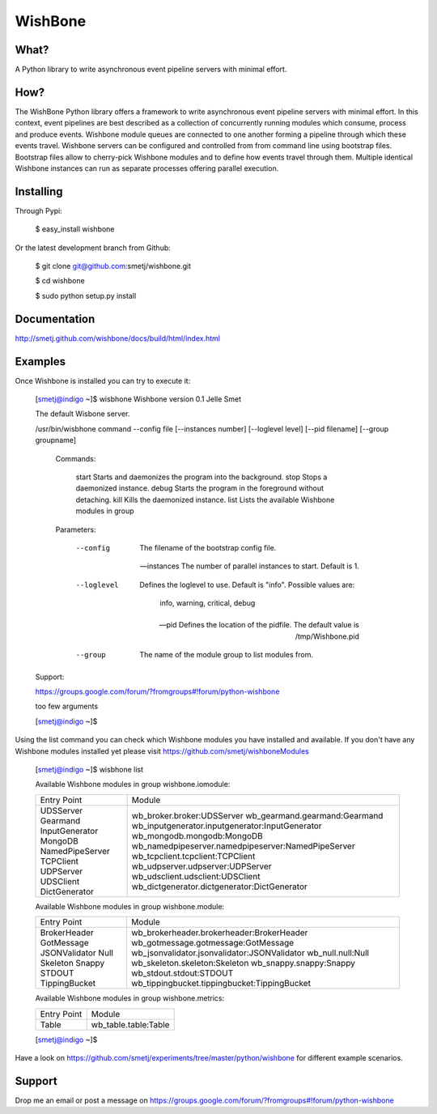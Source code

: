 WishBone
========

What?
-----

A Python library to write asynchronous event pipeline servers with minimal
effort.

How?
----

The WishBone Python library offers a framework to write asynchronous event
pipeline servers with minimal effort.  In this context, event pipelines are
best described as a collection of concurrently running modules which consume,
process and produce events. Wishbone module queues are connected to one
another forming a pipeline through which these events travel.  Wishbone
servers can be configured and controlled from from command line using
bootstrap files. Bootstrap files allow to cherry-pick Wishbone modules and to
define how events travel through them.  Multiple identical Wishbone instances
can run as separate processes offering parallel execution.

Installing
----------

Through Pypi:

	$ easy_install wishbone

Or the latest development branch from Github:

	$ git clone git@github.com:smetj/wishbone.git

	$ cd wishbone

	$ sudo python setup.py install


Documentation
-------------
http://smetj.github.com/wishbone/docs/build/html/index.html


Examples
--------

Once Wishbone is installed you can try to execute it:


	[smetj@indigo ~]$ wisbhone
	Wishbone version 0.1                                          	Jelle Smet

	The default Wisbone server.

	/usr/bin/wisbhone command --config file [--instances number] [--loglevel level] [--pid filename] [--group groupname]


	        Commands:

	            start           Starts and daemonizes the program into the background.
	            stop            Stops a daemonized instance.
	            debug           Starts the program in the foreground without detaching.
	            kill            Kills the daemonized instance.
	            list            Lists the available Wishbone modules in group

	        Parameters:

	            --config        The filename of the bootstrap config file.

	            --instances     The number of parallel instances to start. Default is 1.

	            --loglevel      Defines the loglevel to use. Default is "info".
	                            Possible values are:
	                                info, warning, critical, debug

	            --pid           Defines the location of the pidfile.
	                            The default value is /tmp/Wishbone.pid

	            --group         The name of the module group to list modules from.


	Support:

	https://groups.google.com/forum/?fromgroups#!forum/python-wishbone

	too few arguments

	[smetj@indigo ~]$


Using the list command you can check which Wishbone modules you have installed
and available. If you don't have any Wishbone modules installed yet please
visit https://github.com/smetj/wishboneModules

	[smetj@indigo ~]$ wisbhone list

	Available Wishbone modules in group wishbone.iomodule:

	+-----------------+----------------------------------------------------+
	| Entry Point     | Module                                             |
	+-----------------+----------------------------------------------------+
	| UDSServer       | wb_broker.broker:UDSServer                         |
	| Gearmand        | wb_gearmand.gearmand:Gearmand                      |
	| InputGenerator  | wb_inputgenerator.inputgenerator:InputGenerator    |
	| MongoDB         | wb_mongodb.mongodb:MongoDB                         |
	| NamedPipeServer | wb_namedpipeserver.namedpipeserver:NamedPipeServer |
	| TCPClient       | wb_tcpclient.tcpclient:TCPClient                   |
	| UDPServer       | wb_udpserver.udpserver:UDPServer                   |
	| UDSClient       | wb_udsclient.udsclient:UDSClient                   |
	| DictGenerator   | wb_dictgenerator.dictgenerator:DictGenerator       |
	+-----------------+----------------------------------------------------+

	Available Wishbone modules in group wishbone.module:

	+---------------+----------------------------------------------+
	| Entry Point   | Module                                       |
	+---------------+----------------------------------------------+
	| BrokerHeader  | wb_brokerheader.brokerheader:BrokerHeader    |
	| GotMessage    | wb_gotmessage.gotmessage:GotMessage          |
	| JSONValidator | wb_jsonvalidator.jsonvalidator:JSONValidator |
	| Null          | wb_null.null:Null                            |
	| Skeleton      | wb_skeleton.skeleton:Skeleton                |
	| Snappy        | wb_snappy.snappy:Snappy                      |
	| STDOUT        | wb_stdout.stdout:STDOUT                      |
	| TippingBucket | wb_tippingbucket.tippingbucket:TippingBucket |
	+---------------+----------------------------------------------+

	Available Wishbone modules in group wishbone.metrics:

	+-------------+----------------------+
	| Entry Point | Module               |
	+-------------+----------------------+
	| Table       | wb_table.table:Table |
	+-------------+----------------------+

	[smetj@indigo ~]$


Have a look on
https://github.com/smetj/experiments/tree/master/python/wishbone for different
example scenarios.

Support
-------

Drop me an email or post a message on
https://groups.google.com/forum/?fromgroups#!forum/python-wishbone